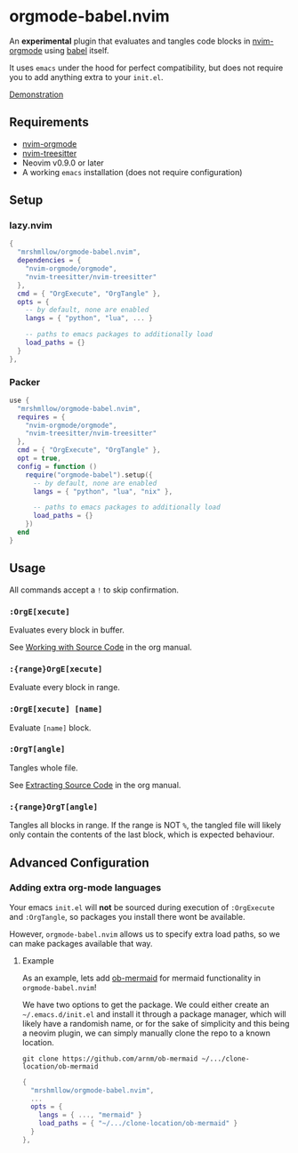 * orgmode-babel.nvim

An *experimental* plugin that evaluates and tangles code blocks in
[[https://github.com/nvim-orgmode/orgmode][nvim-orgmode]] using
[[https://orgmode.org/worg/org-contrib/babel/][babel]] itself.

It uses ~emacs~ under the hood for perfect compatibility, but does not require
you to add anything extra to your ~init.el~.

[[https://github.com/mrshmllow/BetterRecipeBook/assets/40532058/b1ca7384-4bb3-47d8-9148-b85f3a2ea54a][Demonstration]]

** Requirements

- [[https://github.com/nvim-orgmode/orgmode][nvim-orgmode]]
- [[https://github.com/nvim-treesitter/nvim-treesitter][nvim-treesitter]]
- Neovim v0.9.0 or later
- A working ~emacs~ installation (does not require configuration)

** Setup

*** lazy.nvim

#+begin_src lua
{
  "mrshmllow/orgmode-babel.nvim",
  dependencies = {
    "nvim-orgmode/orgmode",
    "nvim-treesitter/nvim-treesitter"
  },
  cmd = { "OrgExecute", "OrgTangle" },
  opts = {
    -- by default, none are enabled
    langs = { "python", "lua", ... }

    -- paths to emacs packages to additionally load
    load_paths = {}
  }
},
#+end_src

*** Packer

#+begin_src lua
use {
  "mrshmllow/orgmode-babel.nvim",
  requires = {
    "nvim-orgmode/orgmode",
    "nvim-treesitter/nvim-treesitter"
  },
  cmd = { "OrgExecute", "OrgTangle" },
  opt = true,
  config = function ()
    require("orgmode-babel").setup({
      -- by default, none are enabled
      langs = { "python", "lua", "nix" },

      -- paths to emacs packages to additionally load
      load_paths = {}
    })
  end
}
#+end_src

** Usage

All commands accept a ~!~ to skip confirmation.

*** ~:OrgE[xecute]~

Evaluates every block in buffer.

See [[https://orgmode.org/manual/Working-with-Source-Code.html][Working with
    Source Code]] in the org manual.

*** ~:{range}OrgE[xecute]~

Evaluate every block in range.

*** ~:OrgE[xecute] [name]~

Evaluate ~[name]~ block.

*** ~:OrgT[angle]~

Tangles whole file.

See [[https://orgmode.org/manual/Extracting-Source-Code.html][Extracting Source
    Code]] in the org manual.

*** ~:{range}OrgT[angle]~

Tangles all blocks in range. If the range is NOT ~%~, the tangled file will
likely only contain the contents of the last block, which is expected
behaviour.

** Advanced Configuration
*** Adding extra org-mode languages
 
Your emacs ~init.el~ will *not* be sourced during execution of ~:OrgExecute~ and
~:OrgTangle~, so packages you install there wont be available.

However, ~orgmode-babel.nvim~ allows us to specify extra load paths, so we can
make packages available that way.

**** Example

As an example, lets add [[https://github.com/arnm/ob-mermaid][ob-mermaid]] for
mermaid functionality in ~orgmode-babel.nvim~!

We have two options to get the package. We could either create an
=~/.emacs.d/init.el= and install it through a package manager, which will likely
have a randomish name, or for the sake of simplicity and this being a neovim
plugin, we can simply manually clone the repo to a known location.

#+begin_example
git clone https://github.com/arnm/ob-mermaid ~/.../clone-location/ob-mermaid
#+end_example

#+begin_src lua
{
  "mrshmllow/orgmode-babel.nvim",
  ...
  opts = {
    langs = { ..., "mermaid" }
    load_paths = { "~/.../clone-location/ob-mermaid" }
  }
},
#+end_src


